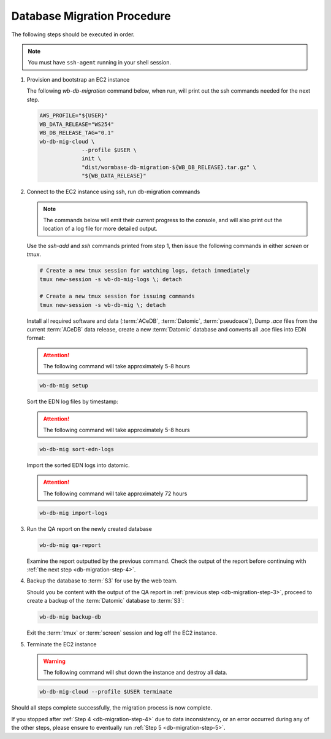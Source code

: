 
.. _db-migration-steps:

============================
Database Migration Procedure
============================
The following steps should be executed in order.

.. note:: You must have ``ssh-agent`` running in your shell session.

.. _db-migration-step-1:

1. Provision and bootstrap an EC2 instance

   The following `wb-db-migration` command below, when run, will print out
   the ssh commands needed for the next step.

   .. code-block:: bash

      AWS_PROFILE="${USER}"
      WB_DATA_RELEASE="WS254"
      WB_DB_RELEASE_TAG="0.1"
      wb-db-mig-cloud \
		   --profile $USER \
		   init \
      		   "dist/wormbase-db-migration-${WB_DB_RELEASE}.tar.gz" \
		   "${WB_DATA_RELEASE}"

.. _db-migration-step-2:

2. Connect to the EC2 instance using ssh, run db-migration commands

   .. note::
	The commands below will emit their current progress to the console,
	and will also print out the location of a log file for more detailed
	output.


   Use the `ssh-add` and `ssh` commands printed from step 1, then issue
   the following commands in either `screen` or `tmux`.

   .. code-block:: bash

      # Create a new tmux session for watching logs, detach immediately
      tmux new-session -s wb-db-mig-logs \; detach

      # Create a new tmux session for issuing commands
      tmux new-session -s wb-db-mig \; detach


   Install all required software and data (:term:`ACeDB`,
   :term:`Datomic`, :term:`pseudoace`),
   Dump `.ace` files from the current :term:`ACeDB` data release, create a
   new :term:`Datomic` database and converts all .ace files into EDN format:

   .. attention:: The following command will take approximately 5-8 hours

   .. code-block:: bash

      wb-db-mig setup

   Sort the EDN log files by timestamp:

   .. ATTENTION:: The following command will take approximately 5-8 hours

   .. code-block:: bash

      wb-db-mig sort-edn-logs

   Import the sorted EDN logs into datomic.

   .. ATTENTION:: The following command will take approximately 72 hours

   .. code-block:: bash

      wb-db-mig import-logs


.. _db-migration-step-3:

3. Run the QA report on the newly created database

   .. code-block:: bash

      wb-db-mig qa-report

   Examine the report outputted by the previous command.
   Check the output of the report before continuing
   with :ref:`the next step <db-migration-step-4>`.

.. _db-migration-step-4:

4. Backup the database to :term:`S3` for use by the web team.

   Should you be content with the output of the QA
   report in :ref:`previous step <db-migration-step-3>`, proceed to
   create a backup of the :term:`Datomic` database to :term:`S3`:

   .. code-block:: bash

      wb-db-mig backup-db

   Exit the :term:`tmux` or :term:`screen` session and log off the EC2
   instance.

.. _db-migration-step-5:

5. Terminate the EC2 instance

   .. warning::
      The following command will shut down the instance and destroy
      all data.

   .. code-block:: bash

      wb-db-mig-cloud --profile $USER terminate


Should all steps complete successfully, the migration process is now
complete.

If you stopped after :ref:`Step 4 <db-migration-step-4>` due to data
inconsistency, or an error occurred during any of the other steps,
please ensure to eventually run :ref:`Step 5 <db-migration-step-5>`.
